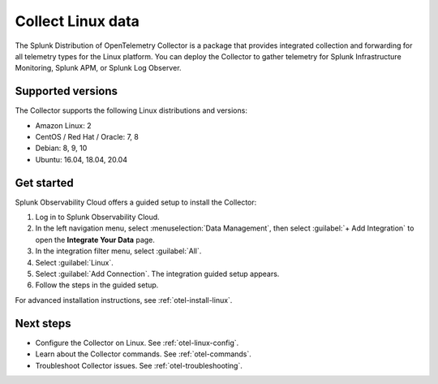 .. _get-started-linux:

***********************
Collect Linux data
***********************

.. meta::
   :description: Start sending metrics and logs from Linux hosts to Splunk Observability Cloud.

The Splunk Distribution of OpenTelemetry Collector is a package that provides integrated collection and forwarding for all telemetry types for the Linux platform. You can deploy the Collector to gather telemetry for Splunk Infrastructure Monitoring, Splunk APM, or Splunk Log Observer.

Supported versions
=====================

The Collector supports the following Linux distributions and versions:

- Amazon Linux: 2
- CentOS / Red Hat / Oracle: 7, 8
- Debian: 8, 9, 10
- Ubuntu: 16.04, 18.04, 20.04

Get started
===================

Splunk Observability Cloud offers a guided setup to install the Collector:

#. Log in to Splunk Observability Cloud.

#. In the left navigation menu, select :menuselection:`Data Management`, then select :guilabel:`+ Add Integration` to open the :strong:`Integrate Your Data` page.

#. In the integration filter menu, select :guilabel:`All`.

#. Select :guilabel:`Linux`.

#. Select :guilabel:`Add Connection`. The integration guided setup appears.

#. Follow the steps in the guided setup.

For advanced installation instructions, see :ref:`otel-install-linux`.

Next steps
=================

- Configure the Collector on Linux. See :ref:`otel-linux-config`.
- Learn about the Collector commands. See :ref:`otel-commands`.
- Troubleshoot Collector issues. See :ref:`otel-troubleshooting`.